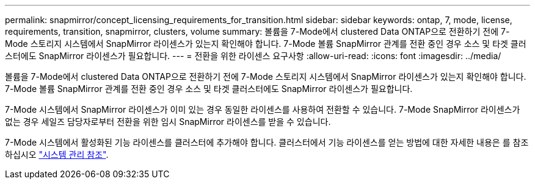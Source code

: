 ---
permalink: snapmirror/concept_licensing_requirements_for_transition.html 
sidebar: sidebar 
keywords: ontap, 7, mode, license, requirements, transition, snapmirror, clusters, volume 
summary: 볼륨을 7-Mode에서 clustered Data ONTAP으로 전환하기 전에 7-Mode 스토리지 시스템에서 SnapMirror 라이센스가 있는지 확인해야 합니다. 7-Mode 볼륨 SnapMirror 관계를 전환 중인 경우 소스 및 타겟 클러스터에도 SnapMirror 라이센스가 필요합니다. 
---
= 전환을 위한 라이센스 요구사항
:allow-uri-read: 
:icons: font
:imagesdir: ../media/


[role="lead"]
볼륨을 7-Mode에서 clustered Data ONTAP으로 전환하기 전에 7-Mode 스토리지 시스템에서 SnapMirror 라이센스가 있는지 확인해야 합니다. 7-Mode 볼륨 SnapMirror 관계를 전환 중인 경우 소스 및 타겟 클러스터에도 SnapMirror 라이센스가 필요합니다.

7-Mode 시스템에서 SnapMirror 라이센스가 이미 있는 경우 동일한 라이센스를 사용하여 전환할 수 있습니다. 7-Mode SnapMirror 라이센스가 없는 경우 세일즈 담당자로부터 전환을 위한 임시 SnapMirror 라이센스를 받을 수 있습니다.

7-Mode 시스템에서 활성화된 기능 라이센스를 클러스터에 추가해야 합니다. 클러스터에서 기능 라이센스를 얻는 방법에 대한 자세한 내용은 를 참조하십시오 link:https://docs.netapp.com/ontap-9/topic/com.netapp.doc.dot-cm-sag/home.html["시스템 관리 참조"].
